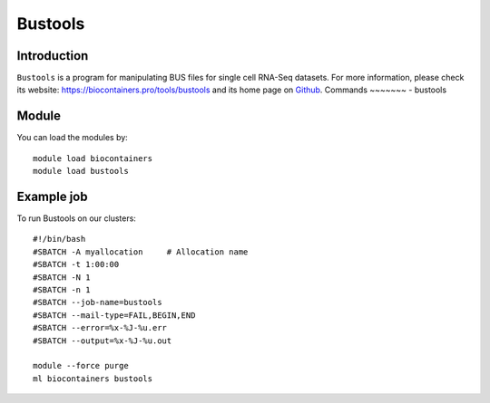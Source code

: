 .. _backbone-label:

Bustools
==============================

Introduction
~~~~~~~~
``Bustools`` is a program for manipulating BUS files for single cell RNA-Seq datasets. For more information, please check its website: https://biocontainers.pro/tools/bustools and its home page on `Github`_.
Commands
~~~~~~~
- bustools

Module
~~~~~~~~
You can load the modules by::
    
    module load biocontainers
    module load bustools

Example job
~~~~~
To run Bustools on our clusters::

    #!/bin/bash
    #SBATCH -A myallocation     # Allocation name 
    #SBATCH -t 1:00:00
    #SBATCH -N 1
    #SBATCH -n 1
    #SBATCH --job-name=bustools
    #SBATCH --mail-type=FAIL,BEGIN,END
    #SBATCH --error=%x-%J-%u.err
    #SBATCH --output=%x-%J-%u.out

    module --force purge
    ml biocontainers bustools

.. _Github: https://github.com/BUStools/bustools